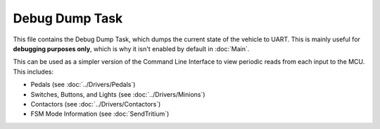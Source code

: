***************
Debug Dump Task
***************

This file contains the Debug Dump Task, which dumps the current state of the vehicle to UART. This is mainly useful for **debugging purposes only**, which is why it isn't enabled by default in :doc:`Main`. 

This can be used as a simpler version of the Command Line Interface to view periodic reads from each input to the MCU. This includes:

* Pedals (see :doc:`../Drivers/Pedals`)
* Switches, Buttons, and Lights (see :doc:`../Drivers/Minions`)
* Contactors (see :doc:`../Drivers/Contactors`)
* FSM Mode Information (see :doc:`SendTritium`)